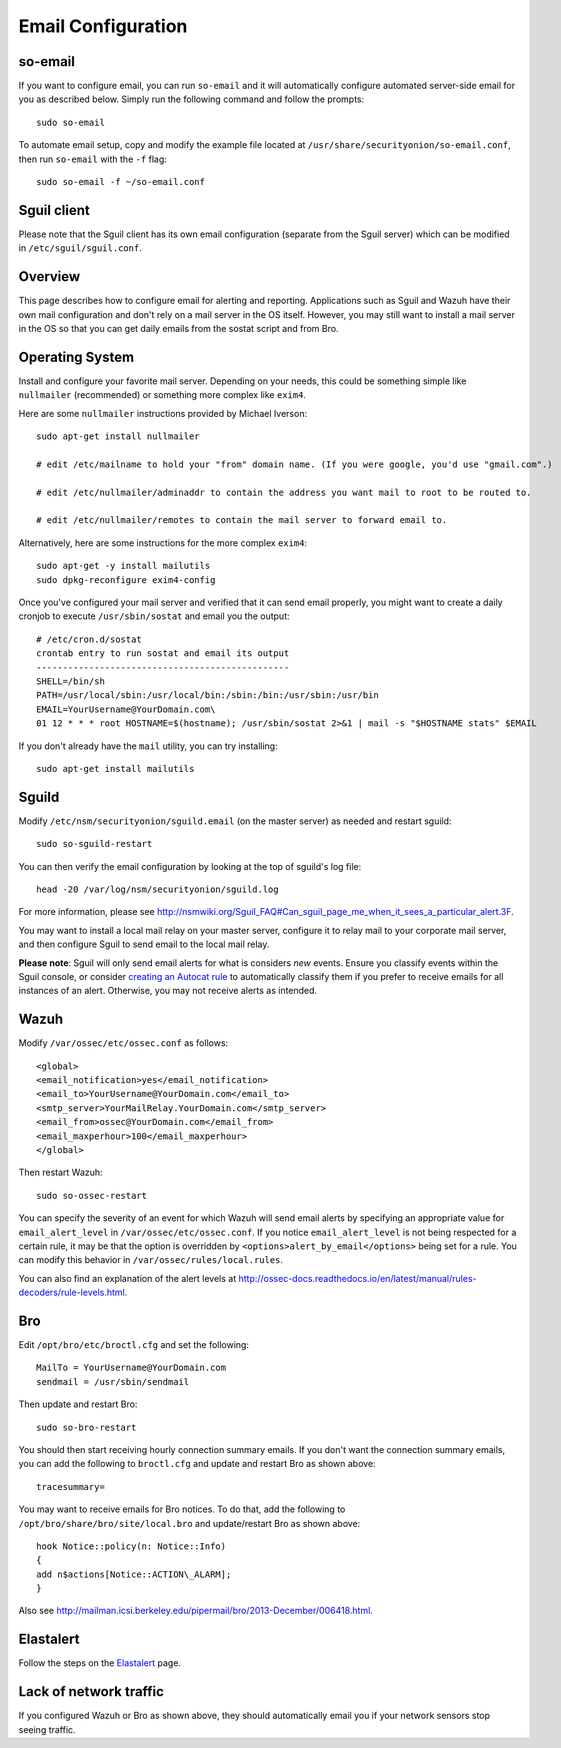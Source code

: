 Email Configuration
===================

so-email
--------

If you want to configure email, you can run ``so-email`` and it will automatically configure automated server-side email for you as described below. Simply run the following command and follow the prompts:

::

   sudo so-email

To automate email setup, copy and modify the example file located at ``/usr/share/securityonion/so-email.conf``, then run ``so-email`` with the ``-f`` flag:

::

   sudo so-email -f ~/so-email.conf

Sguil client
------------

Please note that the Sguil client has its own email configuration (separate from the Sguil server) which can be modified in
``/etc/sguil/sguil.conf``.

Overview
--------

This page describes how to configure email for alerting and reporting. Applications such as Sguil and Wazuh have their own mail configuration and don't rely on a mail server in the OS itself. However, you may still want to install a mail server in the OS so that you can get daily emails from the sostat script and from Bro.

Operating System
----------------

Install and configure your favorite mail server. Depending on your needs, this could be something simple like ``nullmailer``  (recommended) or something more complex like ``exim4``.

Here are some ``nullmailer`` instructions provided by Michael Iverson:

::

   sudo apt-get install nullmailer

   # edit /etc/mailname to hold your "from" domain name. (If you were google, you'd use "gmail.com".)

   # edit /etc/nullmailer/adminaddr to contain the address you want mail to root to be routed to.

   # edit /etc/nullmailer/remotes to contain the mail server to forward email to. 

Alternatively, here are some instructions for the more complex ``exim4``:

::

   sudo apt-get -y install mailutils
   sudo dpkg-reconfigure exim4-config

Once you've configured your mail server and verified that it can send email properly, you might want to create a daily cronjob to execute ``/usr/sbin/sostat`` and email you the output:

::

   # /etc/cron.d/sostat
   crontab entry to run sostat and email its output
   ------------------------------------------------
   SHELL=/bin/sh
   PATH=/usr/local/sbin:/usr/local/bin:/sbin:/bin:/usr/sbin:/usr/bin
   EMAIL=YourUsername@YourDomain.com\ 
   01 12 * * * root HOSTNAME=$(hostname); /usr/sbin/sostat 2>&1 | mail -s "$HOSTNAME stats" $EMAIL

If you don't already have the ``mail`` utility, you can try installing:

::

   sudo apt-get install mailutils

Sguild
------

Modify ``/etc/nsm/securityonion/sguild.email`` (on the master server) as needed and restart sguild:

::

    sudo so-sguild-restart

You can then verify the email configuration by looking at the top of sguild's log file:

::

    head -20 /var/log/nsm/securityonion/sguild.log

For more information, please see http://nsmwiki.org/Sguil\_FAQ#Can\_sguil\_page\_me\_when\_it\_sees\_a\_particular\_alert.3F.

You may want to install a local mail relay on your master server, configure it to relay mail to your corporate mail server, and then configure Sguil to send email to the local mail relay.

**Please note**: Sguil will only send email alerts for what is considers *new* events. Ensure you classify events within the Sguil console, or consider `creating an Autocat rule <ManagingAlerts#autocategorize-events>`__ to automatically classify them if you prefer to receive emails for all instances of an alert. Otherwise, you may not receive alerts as intended.

Wazuh
-----

Modify ``/var/ossec/etc/ossec.conf`` as follows:

::

   <global>
   <email_notification>yes</email_notification>
   <email_to>YourUsername@YourDomain.com</email_to> 
   <smtp_server>YourMailRelay.YourDomain.com</smtp_server>
   <email_from>ossec@YourDomain.com</email_from> 
   <email_maxperhour>100</email_maxperhour>
   </global>

Then restart Wazuh:

::

   sudo so-ossec-restart

You can specify the severity of an event for which Wazuh will send email alerts by specifying an appropriate value for ``email_alert_level`` in ``/var/ossec/etc/ossec.conf``. If you notice ``email_alert_level`` is not being respected for a certain rule, it may be that the option is overridden by ``<options>alert_by_email</options>`` being set for a rule. You can modify this behavior in ``/var/ossec/rules/local.rules``.

You can also find an explanation of the alert levels at http://ossec-docs.readthedocs.io/en/latest/manual/rules-decoders/rule-levels.html.

Bro
---

Edit ``/opt/bro/etc/broctl.cfg`` and set the following:

::

   MailTo = YourUsername@YourDomain.com
   sendmail = /usr/sbin/sendmail

Then update and restart Bro:

::

   sudo so-bro-restart

You should then start receiving hourly connection summary emails. If you don't want the connection summary emails, you can add the following to ``broctl.cfg`` and update and restart Bro as shown above:

::

   tracesummary=

You may want to receive emails for Bro notices. To do that, add the following to ``/opt/bro/share/bro/site/local.bro`` and update/restart Bro as shown above:

::

   hook Notice::policy(n: Notice::Info)
   {
   add n$actions[Notice::ACTION\_ALARM];
   }

Also see http://mailman.icsi.berkeley.edu/pipermail/bro/2013-December/006418.html.

Elastalert
----------

Follow the steps on the `Elastalert <ElastAlert#email---internal>`__ page.

Lack of network traffic
-----------------------

If you configured Wazuh or Bro as shown above, they should automatically email you if your network sensors stop seeing traffic.  
